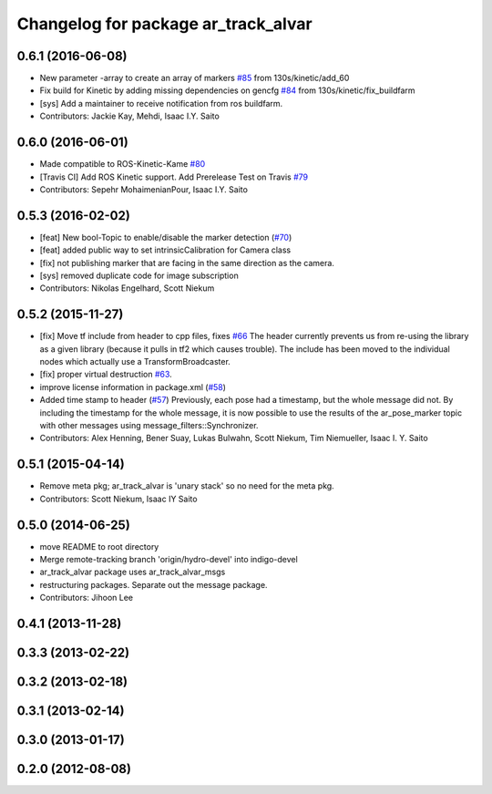 ^^^^^^^^^^^^^^^^^^^^^^^^^^^^^^^^^^^^
Changelog for package ar_track_alvar
^^^^^^^^^^^^^^^^^^^^^^^^^^^^^^^^^^^^

0.6.1 (2016-06-08)
------------------
* New parameter -array to create an array of markers `#85 <https://github.com/sniekum/ar_track_alvar/issues/85>`_ from 130s/kinetic/add_60
* Fix build for Kinetic by adding missing dependencies on gencfg `#84 <https://github.com/sniekum/ar_track_alvar/issues/84>`_ from 130s/kinetic/fix_buildfarm
  
* [sys] Add a maintainer to receive notification from ros buildfarm.
* Contributors: Jackie Kay, Mehdi, Isaac I.Y. Saito

0.6.0 (2016-06-01)
------------------
* Made compatible to ROS-Kinetic-Kame `#80 <https://github.com/sniekum/ar_track_alvar/issues/80>`_
* [Travis CI] Add ROS Kinetic support. Add Prerelease Test on Travis `#79 <https://github.com/sniekum/ar_track_alvar/issues/79>`_
* Contributors: Sepehr MohaimenianPour, Isaac I.Y. Saito

0.5.3 (2016-02-02)
------------------
* [feat] New bool-Topic to enable/disable the marker detection (`#70 <https://github.com/sniekum/ar_track_alvar/issues/70>`_)
* [feat] added public way to set intrinsicCalibration for Camera class
* [fix] not publishing marker that are facing in the same direction as the camera.
* [sys] removed duplicate code for image subscription
* Contributors: Nikolas Engelhard, Scott Niekum

0.5.2 (2015-11-27)
------------------
* [fix] Move tf include from header to cpp files, fixes `#66 <https://github.com/sniekum/ar_track_alvar/issues/66>`_
  The header currently prevents us from re-using the library as a given library (because it pulls in tf2 which causes trouble). The include has been moved to the individual nodes which actually use a TransformBroadcaster.
* [fix] proper virtual destruction `#63 <https://github.com/sniekum/ar_track_alvar/issues/63>`_.
* improve license information in package.xml (`#58 <https://github.com/sniekum/ar_track_alvar/issues/58>`_)
* Added time stamp to header (`#57 <https://github.com/sniekum/ar_track_alvar/issues/57>`_)
  Previously, each pose had a timestamp, but the whole message did not. By including the timestamp for the whole message, it is now possible to use the results of the ar_pose_marker topic with other messages using message_filters::Synchronizer.
* Contributors: Alex Henning, Bener Suay, Lukas Bulwahn, Scott Niekum, Tim Niemueller, Isaac I. Y. Saito

0.5.1 (2015-04-14)
------------------
* Remove meta pkg; ar_track_alvar is 'unary stack' so no need for the meta pkg.
* Contributors: Scott Niekum, Isaac IY Saito

0.5.0 (2014-06-25)
------------------
* move README to root directory
* Merge remote-tracking branch 'origin/hydro-devel' into indigo-devel
* ar_track_alvar package uses ar_track_alvar_msgs
* restructuring packages. Separate out the message package.
* Contributors: Jihoon Lee

0.4.1 (2013-11-28)
------------------

0.3.3 (2013-02-22)
------------------

0.3.2 (2013-02-18)
------------------

0.3.1 (2013-02-14)
------------------

0.3.0 (2013-01-17)
------------------

0.2.0 (2012-08-08)
------------------
